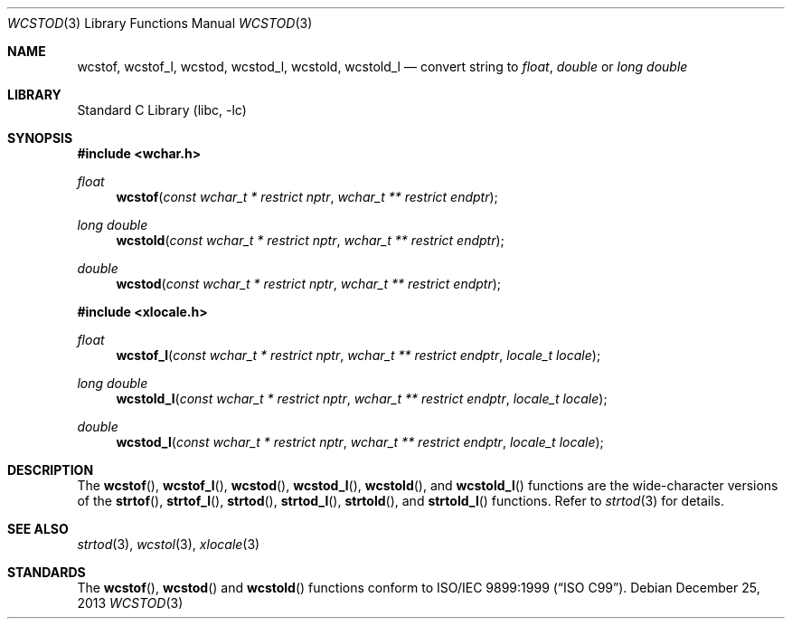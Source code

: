 .\" Copyright (c) 2002, 2003 Tim J. Robbins
.\" All rights reserved.
.\"
.\" Redistribution and use in source and binary forms, with or without
.\" modification, are permitted provided that the following conditions
.\" are met:
.\" 1. Redistributions of source code must retain the above copyright
.\"    notice, this list of conditions and the following disclaimer.
.\" 2. Redistributions in binary form must reproduce the above copyright
.\"    notice, this list of conditions and the following disclaimer in the
.\"    documentation and/or other materials provided with the distribution.
.\"
.\" THIS SOFTWARE IS PROVIDED BY THE AUTHOR AND CONTRIBUTORS ``AS IS'' AND
.\" ANY EXPRESS OR IMPLIED WARRANTIES, INCLUDING, BUT NOT LIMITED TO, THE
.\" IMPLIED WARRANTIES OF MERCHANTABILITY AND FITNESS FOR A PARTICULAR PURPOSE
.\" ARE DISCLAIMED.  IN NO EVENT SHALL THE AUTHOR OR CONTRIBUTORS BE LIABLE
.\" FOR ANY DIRECT, INDIRECT, INCIDENTAL, SPECIAL, EXEMPLARY, OR CONSEQUENTIAL
.\" DAMAGES (INCLUDING, BUT NOT LIMITED TO, PROCUREMENT OF SUBSTITUTE GOODS
.\" OR SERVICES; LOSS OF USE, DATA, OR PROFITS; OR BUSINESS INTERRUPTION)
.\" HOWEVER CAUSED AND ON ANY THEORY OF LIABILITY, WHETHER IN CONTRACT, STRICT
.\" LIABILITY, OR TORT (INCLUDING NEGLIGENCE OR OTHERWISE) ARISING IN ANY WAY
.\" OUT OF THE USE OF THIS SOFTWARE, EVEN IF ADVISED OF THE POSSIBILITY OF
.\" SUCH DAMAGE.
.\"
.\" $FreeBSD: head/lib/libc/locale/wcstod.3 115225 2003-05-22 13:02:28Z ru $
.\"
.Dd December 25, 2013
.Dt WCSTOD 3
.Os
.Sh NAME
.Nm wcstof ,
.Nm wcstof_l ,
.Nm wcstod ,
.Nm wcstod_l ,
.Nm wcstold ,
.Nm wcstold_l
.Nd convert string to
.Vt float , double
or
.Vt "long double"
.Sh LIBRARY
.Lb libc
.Sh SYNOPSIS
.In wchar.h
.Ft float
.Fn wcstof "const wchar_t * restrict nptr" "wchar_t ** restrict endptr"
.Ft "long double"
.Fn wcstold "const wchar_t * restrict nptr" "wchar_t ** restrict endptr"
.Ft double
.Fn wcstod "const wchar_t * restrict nptr" "wchar_t ** restrict endptr"
.In xlocale.h
.Ft float
.Fn wcstof_l "const wchar_t * restrict nptr" "wchar_t ** restrict endptr" "locale_t locale"
.Ft "long double"
.Fn wcstold_l "const wchar_t * restrict nptr" "wchar_t ** restrict endptr" "locale_t locale"
.Ft double
.Fn wcstod_l "const wchar_t * restrict nptr" "wchar_t ** restrict endptr" "locale_t locale"
.Sh DESCRIPTION
The
.Fn wcstof ,
.Fn wcstof_l ,
.Fn wcstod ,
.Fn wcstod_l ,
.Fn wcstold ,
and
.Fn wcstold_l
functions are the wide-character versions of the
.Fn strtof ,
.Fn strtof_l ,
.Fn strtod ,
.Fn strtod_l ,
.Fn strtold ,
and
.Fn strtold_l
functions.
Refer to
.Xr strtod 3
for details.
.Sh SEE ALSO
.Xr strtod 3 ,
.Xr wcstol 3 ,
.Xr xlocale 3
.Sh STANDARDS
The
.Fn wcstof ,
.Fn wcstod
and
.Fn wcstold
functions conform to
.St -isoC-99 .
